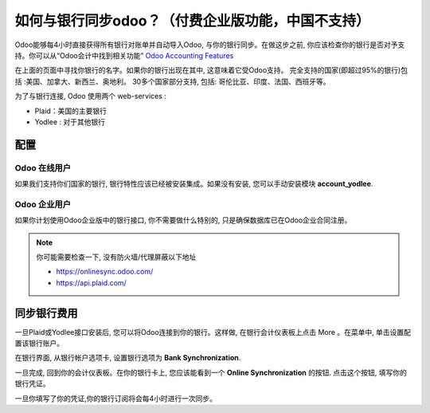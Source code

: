 =======================================
如何与银行同步odoo？（付费企业版功能，中国不支持）
=======================================

Odoo能够每4小时直接获得所有银行对账单并自动导入Odoo, 与你的银行同步。在做这步之前, 你应该检查你的银行是否对予支持。你可以从“Odoo会计中找到相关功能” `Odoo Accounting Features <https://www.odoo.com/page/accounting-features>`__

.. image:: media/synchronize01.png
   :align: center

在上面的页面中寻找你银行的名字。如果你的银行出现在其中, 这意味着它受Odoo支持。
完全支持的国家(即超过95%的银行)包括 :美国、加拿大、新西兰、奥地利。
30多个国家部分支持, 包括: 哥伦比亚、印度、法国、西班牙等。

为了与银行连接, Odoo 使用两个 web-services :

-  Plaid：美国的主要银行

-  Yodlee : 对于其他银行

配置
=============

Odoo 在线用户
-----------------

如果我们支持你们国家的银行, 银行特性应该已经被安装集成。如果没有安装, 您可以手动安装模块 **account_yodlee**.

Odoo 企业用户
---------------------

如果你计划使用Odoo企业版中的银行接口, 你不需要做什么特别的, 
只是确保数据库已在Odoo企业合同注册。


.. note::
   你可能需要检查一下, 没有防火墙/代理屏蔽以下地址
   
   * https://onlinesync.odoo.com/
   * https://api.plaid.com/


同步银行费用
====================

一旦Plaid或Yodlee接口安装后, 您可以将Odoo连接到你的银行。这样做, 
在银行会计仪表板上点击 More 。在菜单中, 单击设置配置该银行账户。

.. image:: media/synchronize02.png
   :align: center

在银行界面, 从银行帐户选项卡, 设置银行选项为 **Bank Synchronization**.

.. image:: media/synchronize03.png
   :align: center

一旦完成, 回到你的会计仪表板。在你的银行卡上, 您应该能看到一个
**Online Synchronization** 的按钮. 点击这个按钮, 填写你的银行凭证。

一旦你填写了你的凭证,你的银行订阅将会每4小时进行一次同步。
